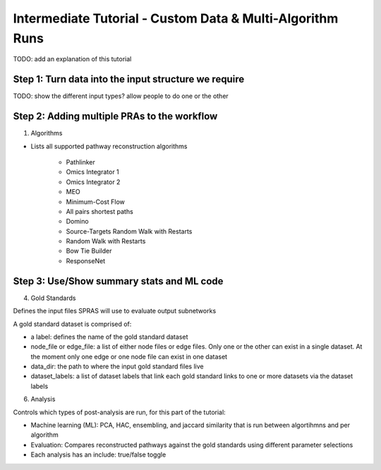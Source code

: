 Intermediate Tutorial - Custom Data & Multi-Algorithm Runs
============================================================

TODO: add an explanation of this tutorial

Step 1: Turn data into the input structure we require
-----------------------------------------------------

TODO: show the different input types?
allow people to do one or the other

Step 2: Adding multiple PRAs to the workflow
---------------------------------------------

1. Algorithms

- Lists all supported pathway reconstruction algorithms

    - Pathlinker
    - Omics Integrator 1
    - Omics Integrator 2
    - MEO
    - Minimum-Cost Flow
    - All pairs shortest paths
    - Domino
    - Source-Targets Random Walk with Restarts
    - Random Walk with Restarts
    - Bow Tie Builder
    - ResponseNet 


Step 3: Use/Show summary stats and ML code
---------------------------------------------

4. Gold Standards

Defines the input files SPRAS will use to evaluate output subnetworks

A gold standard dataset is comprised of: 

- a label: defines the name of the gold standard dataset
- node_file or edge_file: a list of either node files or edge files. Only one or the other can exist in a single dataset. At the moment only one edge or one node file can exist in one dataset
- data_dir: the path to where the input gold standard files live
- dataset_labels: a list of dataset labels that link each gold standard links to one or more datasets via the dataset labels

6. Analysis

Controls which types of post-analysis are run, for this part of the tutorial:

- Machine learning (ML): PCA, HAC, ensembling, and jaccard similarity that is run between algortihmns and per algorithm
- Evaluation: Compares reconstructed pathways against the gold standards using different parameter selections
- Each analysis has an include: true/false toggle
